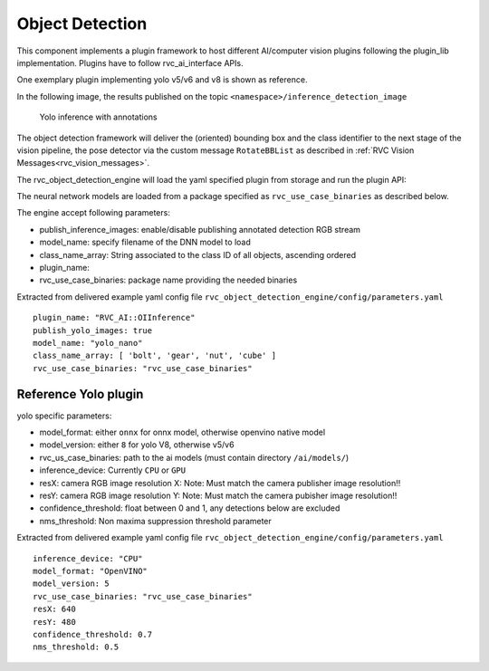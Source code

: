 
.. _object_detection:

Object Detection
^^^^^^^^^^^^^^^^

This component implements a plugin framework to host different
AI/computer vision plugins following the plugin_lib implementation.
Plugins have to follow rvc_ai_interface APIs.

One exemplary plugin implementing yolo v5/v6 and v8 is shown as
reference. 

In the following image, the results published on the topic ``<namespace>/inference_detection_image``

.. figure:: ../../../images/html/YoloDetection.png

   Yolo inference with annotations


The object detection framework will deliver the (oriented) bounding box and the class identifier to 
the next stage of the vision pipeline, the pose detector via the custom message ``RotateBBList`` as 
described in :ref:`RVC Vision Messages<rvc_vision_messages>`.

 
The rvc_object_detection_engine will load the yaml specified
plugin from storage and run the plugin API:

The neural network models are loaded from a package specified as ``rvc_use_case_binaries`` as described below.

The engine accept following parameters: 

- publish_inference_images: enable/disable publishing annotated detection RGB stream
- model_name: specify filename of the DNN model to load
- class_name_array: String associated to the class ID of all objects, ascending ordered 
- plugin_name:  
- rvc_use_case_binaries: package name providing the needed binaries

Extracted from delivered example yaml config file ``rvc_object_detection_engine/config/parameters.yaml``

::

    plugin_name: "RVC_AI::OIInference"
    publish_yolo_images: true
    model_name: "yolo_nano"
    class_name_array: [ 'bolt', 'gear', 'nut', 'cube' ]
    rvc_use_case_binaries: "rvc_use_case_binaries"

Reference Yolo plugin
~~~~~~~~~~~~~~~~~~~~~

yolo specific parameters:

-  model_format: either ``onnx`` for onnx model, otherwise openvino native model
-  model_version: either ``8`` for yolo V8, otherwise v5/v6
-  rvc_us_case_binaries: path to the ai models (must contain directory ``/ai/models/``)
-  inference_device: Currently ``CPU`` or ``GPU``
-  resX: camera RGB image resolution X: Note: Must match the camera
   publisher image resolution!!
-  resY: camera RGB image resolution Y: Note: Must match the camera
   pubisher image resolution!!
-  confidence_threshold: float between 0 and 1, any detections below are excluded
-  nms_threshold: Non maxima suppression threshold parameter

Extracted from delivered example yaml config file ``rvc_object_detection_engine/config/parameters.yaml``

::

    inference_device: "CPU"
    model_format: "OpenVINO"
    model_version: 5
    rvc_use_case_binaries: "rvc_use_case_binaries"
    resX: 640
    resY: 480
    confidence_threshold: 0.7
    nms_threshold: 0.5
